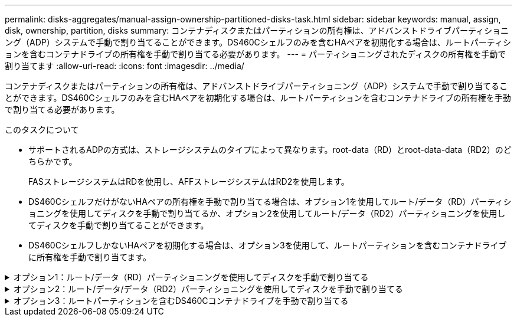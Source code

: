 ---
permalink: disks-aggregates/manual-assign-ownership-partitioned-disks-task.html 
sidebar: sidebar 
keywords: manual, assign, disk, ownership, partition, disks 
summary: コンテナディスクまたはパーティションの所有権は、アドバンストドライブパーティショニング（ADP）システムで手動で割り当てることができます。DS460Cシェルフのみを含むHAペアを初期化する場合は、ルートパーティションを含むコンテナドライブの所有権を手動で割り当てる必要があります。 
---
= パーティショニングされたディスクの所有権を手動で割り当てます
:allow-uri-read: 
:icons: font
:imagesdir: ../media/


[role="lead"]
コンテナディスクまたはパーティションの所有権は、アドバンストドライブパーティショニング（ADP）システムで手動で割り当てることができます。DS460Cシェルフのみを含むHAペアを初期化する場合は、ルートパーティションを含むコンテナドライブの所有権を手動で割り当てる必要があります。

.このタスクについて
* サポートされるADPの方式は、ストレージシステムのタイプによって異なります。root-data（RD）とroot-data-data（RD2）のどちらかです。
+
FASストレージシステムはRDを使用し、AFFストレージシステムはRD2を使用します。

* DS460CシェルフだけがないHAペアの所有権を手動で割り当てる場合は、オプション1を使用してルート/データ（RD）パーティショニングを使用してディスクを手動で割り当てるか、オプション2を使用してルート/データ（RD2）パーティショニングを使用してディスクを手動で割り当てることができます。
* DS460CシェルフしかないHAペアを初期化する場合は、オプション3を使用して、ルートパーティションを含むコンテナドライブに所有権を手動で割り当てます。


.オプション1：ルート/データ（RD）パーティショニングを使用してディスクを手動で割り当てる
[%collapsible]
====
ルート/データパーティショニングでは、HAペアがまとめて所有する所有権の3つのエンティティ（コンテナディスクと2つのパーティション）があります。

.このタスクについて
* コンテナディスクと 2 つのパーティションが HA ペアの一方のノードに所有されていれば、それらがすべて同じ HA ペアの同じノードに所有されている必要はありません。ただし、ローカル階層（アグリゲート）のパーティションを使用する場合は、ローカル階層を所有するノードが所有している必要があります。
* 収容数が半分のシェルフのコンテナディスクで障害が発生して交換した場合、この場合、ONTAPでは所有権が常に自動割り当てされるとは限らないため、ディスク所有権の手動割り当てが必要になることがあります。
* コンテナディスクの割り当てが完了すると、必要なパーティショニングとパーティションの割り当てがONTAPソフトウェアで自動的に処理されます。


.手順
. CLIを使用して、パーティショニングされたディスクの現在の所有権を表示します。
+
`storage disk show -disk _disk_name_ -partition-ownership`

. CLI の権限レベルを advanced に設定します。
+
`set -privilege advanced`

. 所有権を割り当てる所有権のエンティティに応じて、適切なコマンドを入力します。
+
所有権エンティティのいずれかがすでに所有されている場合は'-forceオプションを含める必要があります

+
[cols="25,75"]
|===


| 所有権を割り当てる所有権のエンティティ | 使用するコマンド 


 a| 
コンテナディスク
 a| 
`storage disk assign -disk _disk_name_ -owner _owner_name_`



 a| 
データパーティション
 a| 
`storage disk assign -disk _disk_name_ -owner _owner_name_ -data true`



 a| 
ルートパーティション
 a| 
`storage disk assign -disk _disk_name_ -owner _owner_name_ -root true`

|===


====
.オプション2：ルート/データ/データ（RD2）パーティショニングを使用してディスクを手動で割り当てる
[%collapsible]
====
ルート/データ/データパーティショニングでは、HAペアがまとめて所有する所有権の4つのエンティティ（コンテナディスクと3つのパーティション）があります。ルート / データ / データパーティショニングは、ルートパーティションとして小さなパーティションを 1 つ作成し、データ用に同じサイズの大きなパーティションを 2 つ作成します。

.このタスクについて
* パラメータは、とともに使用する必要があります `disk assign` コマンドを使用して、ルート/データ/データパーティショニングされたディスクに適切なパーティションを割り当てることができます。これらのパラメータは、ストレージプールに含まれるディスクでは使用できません。デフォルト値は「false」です。
+
** 。 `-data1 true` パラメータを指定すると、パーティショニングされたroot-data1-data2ディスクの「data1」パーティションが割り当てられます。
** 。 `-data2 true` パラメータを指定すると、パーティショニングされたroot-data1-data2ディスクの「data2」パーティションが割り当てられます。


* 収容数が半分のシェルフのコンテナディスクで障害が発生して交換した場合、この場合、ONTAPでは所有権が常に自動割り当てされるとは限らないため、ディスク所有権の手動割り当てが必要になることがあります。
* コンテナディスクの割り当てが完了すると、必要なパーティショニングとパーティションの割り当てがONTAPソフトウェアで自動的に処理されます。


.手順
. CLIを使用して、パーティショニングされたディスクの現在の所有権を表示します。
+
`storage disk show -disk _disk_name_ -partition-ownership`

. CLI の権限レベルを advanced に設定します。
+
`set -privilege advanced`

. 所有権を割り当てる所有権のエンティティに応じて、適切なコマンドを入力します。
+
所有権エンティティのいずれかがすでに所有されている場合は'-forceオプションを含める必要があります

+
[cols="25,75"]
|===


| 所有権を割り当てる所有権のエンティティ | 使用するコマンド 


 a| 
コンテナディスク
 a| 
`storage disk assign -disk _disk_name_ -owner _owner_name_`



 a| 
Data1 パーティション
 a| 
`storage disk assign -disk _disk_name_ -owner _owner_name_ -data1 true`



 a| 
data2 パーティション
 a| 
`storage disk assign -disk _disk_name_ -owner _owner_name_ -data2 true`



 a| 
ルートパーティション
 a| 
`storage disk assign -disk _disk_name_ -owner _owner_name_ -root true`

|===


====
.オプション3：ルートパーティションを含むDS460Cコンテナドライブを手動で割り当てる
[%collapsible]
====
DS460Cシェルフのみを含むHAペアを初期化する場合は、ハーフドロワーのポリシーに従って、ルートパーティションを含むコンテナドライブに所有権を手動で割り当てる必要があります。

.このタスクについて
* DS460Cシェルフのみを含むHAペアを初期化する場合、ADPブートメニュー（ONTAP 9.2以降で使用可能）オプション9aおよび9bではドライブ所有権の自動割り当てがサポートされません。ハーフドロワーのポリシーに従って、ルートパーティションを含むコンテナドライブを手動で割り当てる必要があります。
+
HAペアの初期化（ブート）後、ディスク所有権の自動割り当てが自動的に有効になり、ハーフドロワーポリシーを使用して残りのドライブ（ルートパーティションを含むコンテナドライブを除く）と今後追加されるすべてのドライブ（障害が発生したドライブの交換など）に所有権が割り当てられます。 「low spares（スペア不足）」というメッセージに応答するか、容量を追加しています。

* 次のトピックで、ハーフドロワーポリシーについて学習します。 link:disk-autoassignment-policy-concept.html["ディスク所有権の自動割り当てについて"]。


.手順
. DS460Cシェルフがフル装備されていない場合は、次の手順を実行します。フル装備されていない場合は、次の手順に進みます。
+
.. まず、各ドロワーの前列（ドライブベイ0、3、6、9）にドライブを取り付けます。
+
各ドロワーの前列にドライブを取り付けると、適切な通気が確保され、過熱を防ぐことができます。

.. 残りのドライブについては、各ドロワーに均等に配置します。
+
引き出しの列を前面から背面に充填します。行を埋めるための十分なドライブがない場合は、ドライブがドロワーの左右に均等に配置されるように2本ずつ取り付けます。

+
次の図は、DS460Cドロワー内のドライブベイの番号と場所を示しています。

+
image:dwg_trafford_drawer_with_hdds_callouts.gif["この図は、DS460Cドロワー内のドライブベイの番号と場所を示しています。"]



. ノード管理LIFまたはクラスタ管理LIFを使用してクラスタシェルにログインします。
. 各ドロワーについて、次の手順を実行してハーフドロワーポリシーに準拠し、ルートパーティションを含むコンテナドライブを手動で割り当てます。
+
ハーフドロワーポリシーでは、ドロワーのドライブの左半分（ベイ0~5）をノードAに、右半分（ベイ6~11）をノードBに割り当てます。

+
.. 所有権が未設定のすべてのディスクを表示
`storage disk show -container-type unassigned`
.. ルートパーティションを含むコンテナドライブを割り当てます。
`storage disk assign -disk disk_name -owner owner_name`
+
ワイルドカード文字を使用すると、一度に複数のドライブを割り当てることができます。





====
